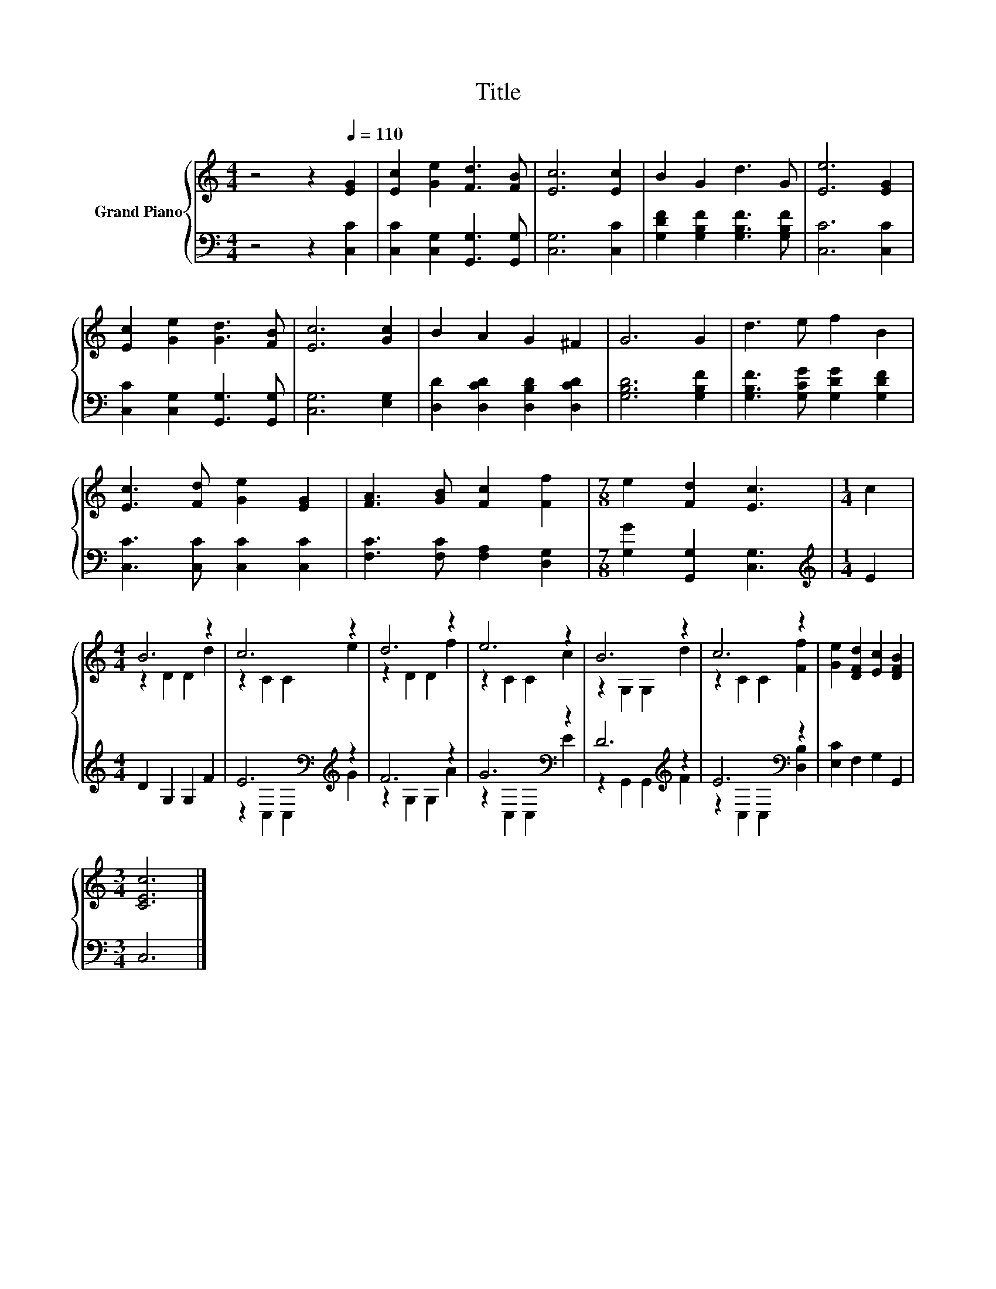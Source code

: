 X:1
T:Title
%%score { ( 1 3 ) | ( 2 4 ) }
L:1/8
M:4/4
K:C
V:1 treble nm="Grand Piano"
V:3 treble 
V:2 bass 
V:4 bass 
V:1
 z4 z2[Q:1/4=110] [EG]2 | [Ec]2 [Ge]2 [Fd]3 [FB] | [Ec]6 [Ec]2 | B2 G2 d3 G | [Ee]6 [EG]2 | %5
 [Ec]2 [Ge]2 [Gd]3 [FB] | [Ec]6 [Gc]2 | B2 A2 G2 ^F2 | G6 G2 | d3 e f2 B2 | %10
 [Ec]3 [Fd] [Ge]2 [EG]2 | [FA]3 [GB] [Fc]2 [Ff]2 |[M:7/8] e2 [Fd]2 [Ec]3 |[M:1/4] c2 | %14
[M:4/4] B6 z2 | c6 z2 | d6 z2 | e6 z2 | B6 z2 | c6 z2 | [Ge]2 [DFd]2 [Ec]2 [DFB]2 | %21
[M:3/4] [CEc]6 |] %22
V:2
 z4 z2 [C,C]2 | [C,C]2 [C,G,]2 [G,,G,]3 [G,,G,] | [C,G,]6 [C,C]2 | %3
 [G,DF]2 [G,B,F]2 [G,B,F]3 [G,B,F] | [C,C]6 [C,C]2 | [C,C]2 [C,G,]2 [G,,G,]3 [G,,G,] | %6
 [C,G,]6 [E,G,]2 | [D,D]2 [D,CD]2 [D,B,D]2 [D,CD]2 | [G,B,D]6 [G,B,F]2 | %9
 [G,B,F]3 [G,CG] [G,DG]2 [G,DF]2 | [C,C]3 [C,C] [C,C]2 [C,C]2 | [F,C]3 [F,C] [F,A,]2 [D,G,]2 | %12
[M:7/8] [G,G]2 [G,,G,]2 [C,G,]3 |[M:1/4][K:treble] E2 |[M:4/4] D2 G,2 G,2 F2 | %15
 E6[K:bass][K:treble] z2 | F6 z2 | G6[K:bass] z2 | D6[K:treble] z2 | E6[K:bass] z2 | %20
 [E,C]2 F,2 G,2 G,,2 |[M:3/4] C,6 |] %22
V:3
 x8 | x8 | x8 | x8 | x8 | x8 | x8 | x8 | x8 | x8 | x8 | x8 |[M:7/8] x7 |[M:1/4] x2 | %14
[M:4/4] z2 D2 D2 d2 | z2 C2 C2 e2 | z2 D2 D2 f2 | z2 C2 C2 c2 | z2 G,2 G,2 d2 | z2 C2 C2 [Ff]2 | %20
 x8 |[M:3/4] x6 |] %22
V:4
 x8 | x8 | x8 | x8 | x8 | x8 | x8 | x8 | x8 | x8 | x8 | x8 |[M:7/8] x7 |[M:1/4][K:treble] x2 | %14
[M:4/4] x8 | z2[K:bass] C,2 C,2[K:treble] G2 | z2 G,2 G,2 A2 | z2[K:bass] C,2 C,2 E2 | %18
 z2 G,,2 G,,2[K:treble] F2 | z2[K:bass] C,2 C,2 [D,B,]2 | x8 |[M:3/4] x6 |] %22

